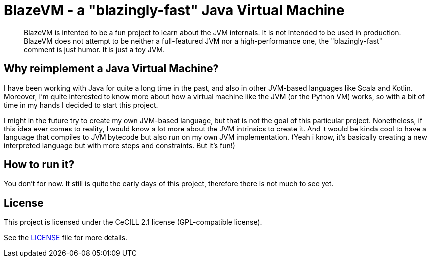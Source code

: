 = BlazeVM - a "blazingly-fast" Java Virtual Machine

[abstract]
--
BlazeVM is intented to be a fun project to learn about the JVM internals. It is not intended to be used in production.
BlazeVM does not attempt to be neither a full-featured JVM nor a high-performance one, the "blazingly-fast" comment is just
humor. It is just a toy JVM.
--

== Why reimplement a Java Virtual Machine?

I have been working with Java for quite a long time in the past, and also in other JVM-based languages like Scala and Kotlin.
Moreover, I'm quite interested to know more about how a virtual machine like the JVM (or the Python VM) works, so with a bit
of time in my hands I decided to start this project.

I might in the future try to create my own JVM-based language, but that is not the goal of this particular project.
Nonetheless, if this idea ever comes to reality, I would know a lot more about the JVM intrinsics to create it. And
it would be kinda cool to have a language that compiles to JVM bytecode but also run on my own JVM implementation.
(Yeah i know, it's basically creating a new interpreted language but with more steps and constraints. But it's fun!)

== How to run it?

You don't for now. It still is quite the early days of this project, therefore there is not much to see yet.

== License

This project is licensed under the CeCILL 2.1 license (GPL-compatible license).

See the link:./LICENSE[LICENSE] file for more details.